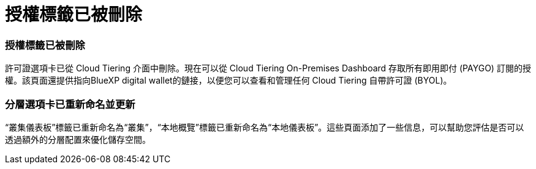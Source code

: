 = 授權標籤已被刪除
:allow-uri-read: 




=== 授權標籤已被刪除

許可證選項卡已從 Cloud Tiering 介面中刪除。現在可以從 Cloud Tiering On-Premises Dashboard 存取所有即用即付 (PAYGO) 訂閱的授權。該頁面還提供指向BlueXP digital wallet的鏈接，以便您可以查看和管理任何 Cloud Tiering 自帶許可證 (BYOL)。



=== 分層選項卡已重新命名並更新

“叢集儀表板”標籤已重新命名為“叢集”，“本地概覽”標籤已重新命名為“本地儀表板”。這些頁面添加了一些信息，可以幫助您評估是否可以透過額外的分層配置來優化儲存空間。
